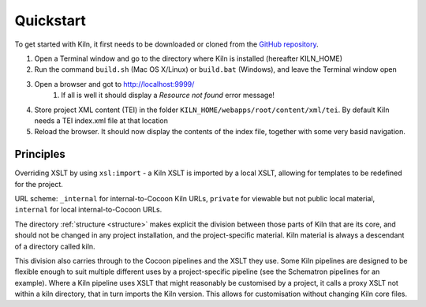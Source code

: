 .. _quickstart:

Quickstart
==========

To get started with Kiln, it first needs to be downloaded or cloned from
the `GitHub repository <http://github.com/kcl-ddh/kiln/>`_.

#. Open a Terminal window and go to the directory where Kiln is installed
   (hereafter KILN_HOME)
#. Run the command ``build.sh`` (Mac OS X/Linux) or ``build.bat`` (Windows),
   and leave the Terminal window open
#. Open a browser and got to http://localhost:9999/
    #. If all is well it should display a *Resource not found* error message!
#. Store project XML content (TEI) in the folder
   ``KILN_HOME/webapps/root/content/xml/tei``. By default Kiln needs a TEI
   index.xml file at that location
#. Reload the browser. It should now display the contents of the index file,
   together with some very basid navigation.

Principles
----------

Overriding XSLT by using ``xsl:import`` - a Kiln XSLT is imported by a local
XSLT, allowing for templates to be redefined for the project.

URL scheme: ``_internal`` for internal-to-Cocoon Kiln URLs,
``private`` for viewable but not public local material, ``internal``
for local internal-to-Cocoon URLs.

The directory :ref:`structure <structure>` makes explicit the division between
those parts of Kiln that are its core, and should not be changed in any project
installation, and the project-specific material. Kiln material is always a
descendant of a directory called kiln.

This division also carries through to the Cocoon pipelines and the XSLT they
use. Some Kiln pipelines are designed to be flexible enough to suit multiple
different uses by a project-specific pipeline (see the Schematron pipelines for
an example). Where a Kiln pipeline uses XSLT that might reasonably be
customised by a project, it calls a proxy XSLT not within a kiln directory,
that in turn imports the Kiln version. This allows for customisation without
changing Kiln core files.
